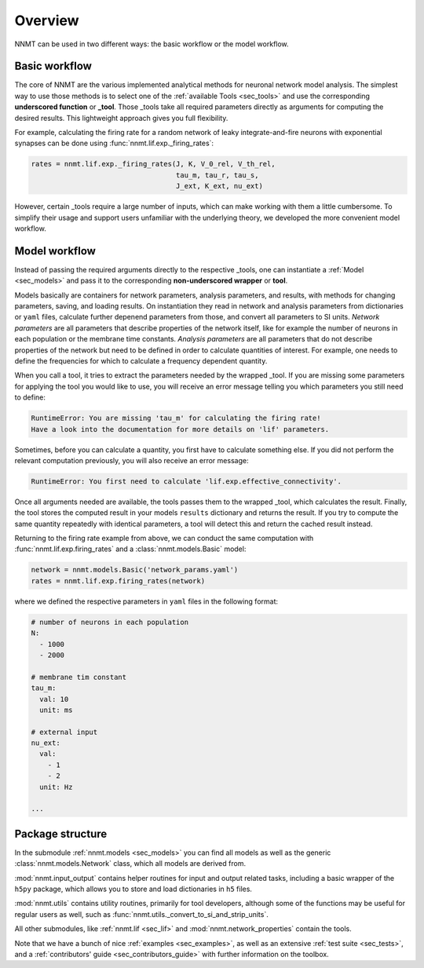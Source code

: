 .. _sec_overview:

========
Overview
========

NNMT can be used in two different ways: the basic workflow or the model
workflow.

.. image:: images/workflow.png
  :width: 700
  :alt: Sketch of workflows

**************
Basic workflow
**************

The core of NNMT are the various implemented analytical methods for neuronal
network model analysis. The simplest way to use those methods is to select one
of the :ref:`available Tools <sec_tools>` and use the corresponding
**underscored function** or **_tool**. Those _tools take all required
parameters directly as arguments for computing the desired results. This
lightweight approach gives you full flexibility.

For example, calculating the firing rate for a random network of leaky
integrate-and-fire neurons with exponential synapses can be done using
:func:`nnmt.lif.exp._firing_rates`:

.. code:: python

    rates = nnmt.lif.exp._firing_rates(J, K, V_0_rel, V_th_rel,
                                       tau_m, tau_r, tau_s,
                                       J_ext, K_ext, nu_ext)

However, certain _tools require a large number of inputs, which can make
working with them a little cumbersome. To simplify their usage and support
users unfamiliar with the underlying theory, we developed the more convenient
model workflow.

**************
Model workflow
**************

Instead of passing the required arguments directly to the respective _tools,
one can instantiate a :ref:`Model <sec_models>` and pass it to the
corresponding **non-underscored wrapper** or **tool**.

Models basically are containers for network parameters, analysis parameters,
and results, with methods for changing parameters, saving, and loading results.
On instantiation they read in network and analysis parameters from dictionaries
or ``yaml`` files, calculate further depenend parameters from those, and
convert all parameters to SI units. *Network parameters* are all parameters
that describe properties of the network itself, like for example the number of
neurons in each population or the membrane time constants. *Analysis*
*parameters* are all parameters that do not describe properties of the network
but need to be defined in order to calculate quantities of interest. For
example, one needs to define the frequencies for which to calculate a frequency
dependent quantity.

When you call a tool, it tries to extract the parameters needed by the wrapped
_tool. If you are missing some parameters for applying the tool you would like
to use, you will receive an error message telling you which parameters you
still need to define:

.. code:: console

    RuntimeError: You are missing 'tau_m' for calculating the firing rate!
    Have a look into the documentation for more details on 'lif' parameters.

Sometimes, before you can calculate a quantity, you first have to calculate
something else. If you did not perform the relevant computation previously, you
will also receive an error message:

.. code:: console

    RuntimeError: You first need to calculate 'lif.exp.effective_connectivity'.

Once all arguments needed are available, the tools passes them to the wrapped
_tool, which calculates the result. Finally, the tool stores the computed
result in your models ``results`` dictionary and returns the result. If you try
to compute the same quantity repeatedly with identical parameters, a tool will
detect this and return the cached result instead.

Returning to the firing rate example from above, we can conduct the same
computation with :func:`nnmt.lif.exp.firing_rates` and a
:class:`nnmt.models.Basic` model:

.. code:: python

    network = nnmt.models.Basic('network_params.yaml')
    rates = nnmt.lif.exp.firing_rates(network)

where we defined the respective parameters in ``yaml`` files in the following
format:

.. code:: yaml

    # number of neurons in each population
    N:
      - 1000
      - 2000

    # membrane tim constant
    tau_m:
      val: 10
      unit: ms

    # external input
    nu_ext:
      val:
        - 1
        - 2
      unit: Hz

    ...

*****************
Package structure
*****************

.. image:: images/directory_structure.png
  :width: 200
  :alt: Sketch of structure of python package

In the submodule :ref:`nnmt.models <sec_models>` you can find all models as well as the generic
:class:`nnmt.models.Network` class, which all models are derived from.

:mod:`nnmt.input_output` contains helper routines for input and output related
tasks, including a basic wrapper of the ``h5py`` package, which allows you to
store and load dictionaries in ``h5`` files.

:mod:`nnmt.utils` contains utility routines, primarily for tool developers,
although some of the functions may be useful for regular users as well, such as
:func:`nnmt.utils._convert_to_si_and_strip_units`.

All other submodules, like :ref:`nnmt.lif <sec_lif>` and :mod:`nnmt.network_properties`
contain the tools.

Note that we have a bunch of nice :ref:`examples <sec_examples>`, as well as an
extensive :ref:`test suite <sec_tests>`, and a
:ref:`contributors' guide <sec_contributors_guide>` with further information on
the toolbox.
